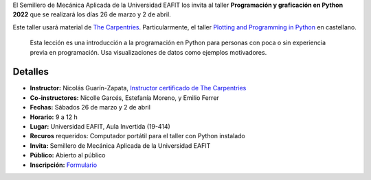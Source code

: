 .. title: Taller: Programación y graficación en Python 2022
.. slug: taller_intro_python_2022
.. date: 2022-03-18 10:30:00 UTC-05:00
.. authors: Nicolás Guarín-Zapata
.. tags:
.. category: Education
.. link:
.. description: Taller de introducción a Python
.. type: text

El Semillero de Mecánica Aplicada de la Universidad EAFIT los invita al
taller **Programación y graficación en Python 2022** que se realizará
los días 26 de marzo y 2 de abril.

Este taller usará material de `The Carpentries <https://carpentries.org/workshops/>`_.
Particularmente, el taller `Plotting and Programming in Python
<https://carpentries-i18n.github.io/python-novice-gapminder/es/>`_ en
castellano.

  Esta lección es una introducción a la programación en Python para personas
  con poca o sin experiencia previa en programación.
  Usa visualizaciones de datos como ejemplos motivadores.

Detalles
--------

- **Instructor:** Nicolás Guarín-Zapata, `Instructor certificado de
  The Carpentries <https://carpentries.org/instructors/>`_
- **Co-instructores:** Nicolle Garcés, Estefanía Moreno, y Emilio Ferrer
- **Fechas:** Sábados 26 de marzo y 2 de abril
- **Horario:** 9 a 12 h
- **Lugar:** Universidad EAFIT, Aula Invertida (19-414)
- **Recuros** requeridos: Computador portátil para el taller con Python instalado
- **Invita:** Semillero de Mecánica Aplicada de la Universidad EAFIT
- **Público:** Abierto al público
- **Inscripción:** `Formulario <https://forms.office.com/r/bKvbzBeCid>`_